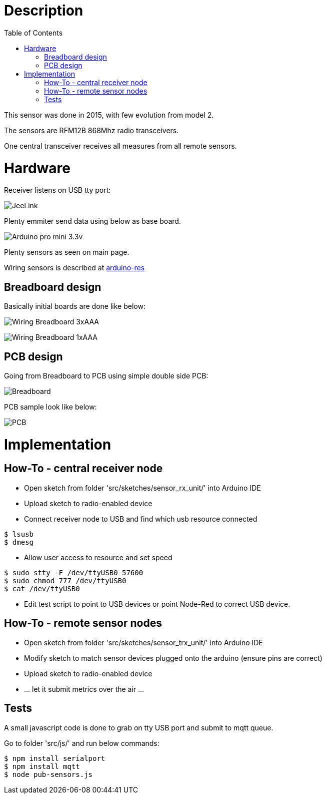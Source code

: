 
:imagesdir: ../res
:toc:

= Description

This sensor was done in 2015, with few evolution from model 2.

The sensors are RFM12B 868Mhz radio transceivers.

One central transceiver receives all measures from all remote sensors.  

= Hardware

Receiver listens on USB tty port:

image:jeelink.jpg[JeeLink]

Plenty emmiter send data using below as base board.

image:arduino-pro-mini.jpg[Arduino pro mini 3.3v]

Plenty sensors as seen on main page.

Wiring sensors is described at https://github.com/kalemena/arduino-res[arduino-res]


== Breadboard design

Basically initial boards are done like below:

image:20150104_211916-notes.JPG[Wiring Breadboard 3xAAA]

image:20150104_211827-notes.JPG[Wiring Breadboard 1xAAA]

== PCB design

Going from Breadboard to PCB using simple double side PCB:

image:avant.png[Breadboard]

PCB sample look like below:

image:apres.jpg[PCB]

= Implementation

== How-To - central receiver node

* Open sketch from folder 'src/sketches/sensor_rx_unit/' into Arduino IDE

* Upload sketch to radio-enabled device

* Connect receiver node to USB and find which usb resource connected

[source,bash]
----
$ lsusb
$ dmesg
----

* Allow user access to resource and set speed

[source,bash]
----
$ sudo stty -F /dev/ttyUSB0 57600
$ sudo chmod 777 /dev/ttyUSB0
$ cat /dev/ttyUSB0
----

* Edit test script to point to USB devices or point Node-Red to correct USB device.


== How-To - remote sensor nodes

* Open sketch from folder 'src/sketches/sensor_trx_unit/' into Arduino IDE

* Modify sketch to match sensor devices plugged onto the arduino (ensure pins are correct)

* Upload sketch to radio-enabled device

* ... let it submit metrics over the air ...

== Tests

A small javascript code is done to grab on tty USB port and submit to mqtt queue.

Go to folder 'src/js/' and run below commands:

[source,bash]
----
$ npm install serialport
$ npm install mqtt
$ node pub-sensors.js
----
